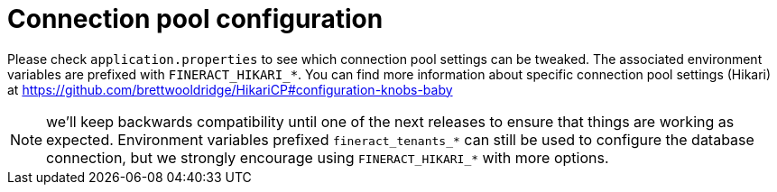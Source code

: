 = Connection pool configuration

Please check `application.properties` to see which connection pool settings can be tweaked. The associated environment variables are prefixed with `FINERACT_HIKARI_*`. You can find more information about specific connection pool settings (Hikari) at https://github.com/brettwooldridge/HikariCP#configuration-knobs-baby

NOTE: we'll keep backwards compatibility until one of the next releases to ensure that things are working as expected. Environment variables prefixed `fineract_tenants_*` can still be used to configure the database connection, but we strongly encourage using `FINERACT_HIKARI_*` with more options.
